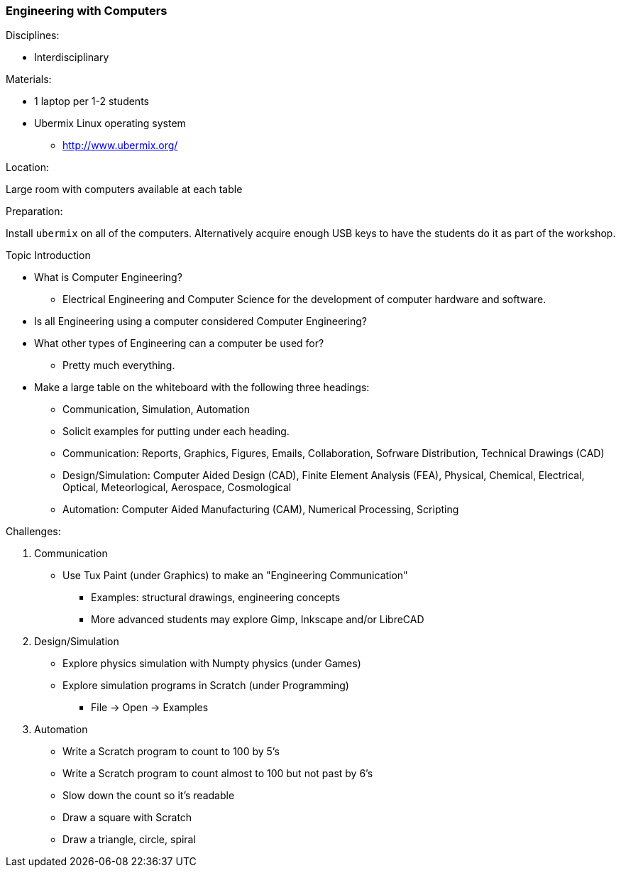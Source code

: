 === Engineering with Computers
.Disciplines:
* Interdisciplinary

.Materials:
* 1 laptop per 1-2 students
* Ubermix Linux operating system
** http://www.ubermix.org/

.Location:
Large room with computers available at each table

.Preparation:
Install `ubermix` on all of the computers. Alternatively acquire enough
USB keys to have the students do it as part of the workshop.

.Topic Introduction
* What is Computer Engineering?
** Electrical Engineering and Computer Science for the development of computer
   hardware and software.
* Is all Engineering using a computer considered Computer Engineering?
* What other types of Engineering can a computer be used for?
** Pretty much everything.

* Make a large table on the whiteboard with the following three headings:
** Communication, Simulation, Automation
** Solicit examples for putting under each heading.
** Communication: Reports, Graphics, Figures, Emails, Collaboration,
                  Sofrware Distribution, Technical Drawings (CAD)
** Design/Simulation: Computer Aided Design (CAD),
                      Finite Element Analysis (FEA),
                      Physical, Chemical, Electrical, Optical, Meteorlogical,
                      Aerospace, Cosmological
** Automation: Computer Aided Manufacturing (CAM), Numerical Processing,
               Scripting

.Challenges:
1. Communication
* Use Tux Paint (under Graphics) to make an "Engineering Communication"
** Examples: structural drawings, engineering concepts
** More advanced students may explore Gimp, Inkscape and/or LibreCAD

2. Design/Simulation
* Explore physics simulation with Numpty physics (under Games)
* Explore simulation programs in Scratch (under Programming)
** File -> Open -> Examples

3. Automation
* Write a Scratch program to count to 100 by 5's
* Write a Scratch program to count almost to 100 but not past by 6's
* Slow down the count so it's readable
* Draw a square with Scratch
* Draw a triangle, circle, spiral
